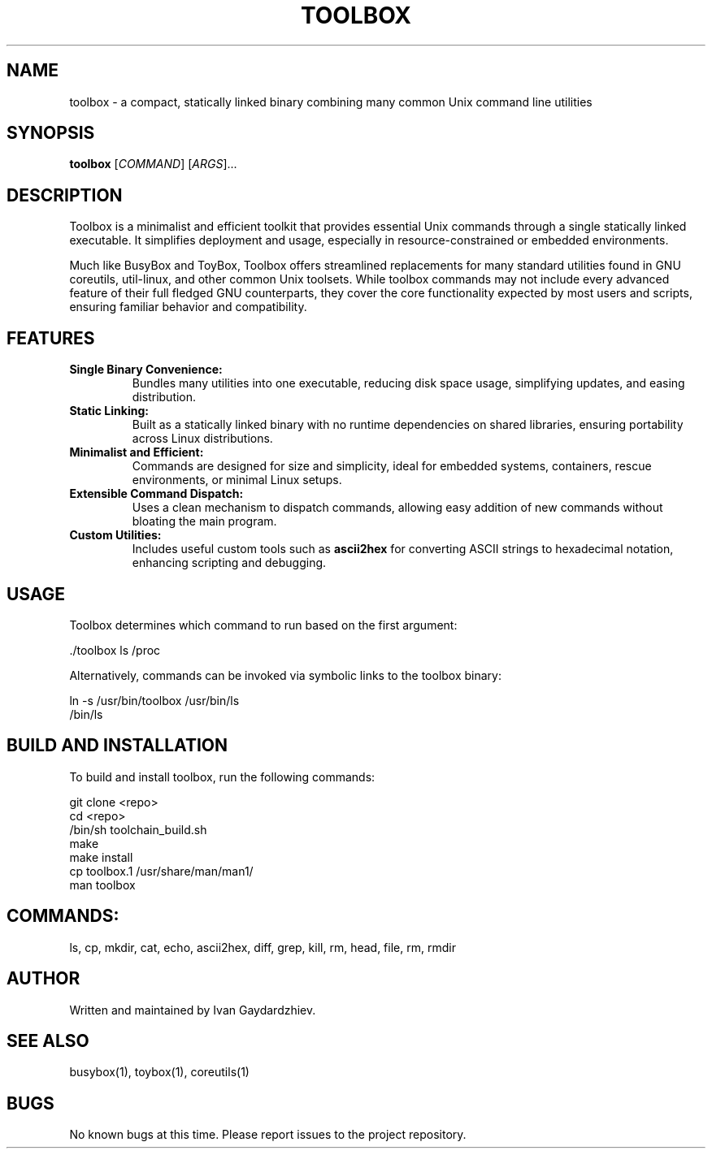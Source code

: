 .\" Manpage for toolbox
.TH TOOLBOX 1 "2025-05-30" "Toolbox 1.0" "User Commands"
.SH NAME
toolbox \- a compact, statically linked binary combining many common Unix command line utilities
.SH SYNOPSIS
.B toolbox
[\fICOMMAND\fR] [\fIARGS\fR]...
.SH DESCRIPTION
Toolbox is a minimalist and efficient toolkit that provides essential Unix commands
through a single statically linked executable. It simplifies deployment and usage,
especially in resource-constrained or embedded environments.

Much like BusyBox and ToyBox, Toolbox offers streamlined replacements for many standard
utilities found in GNU coreutils, util-linux, and other common Unix toolsets. While
toolbox commands may not include every advanced feature of their full fledged GNU
counterparts, they cover the core functionality expected by most users and scripts,
ensuring familiar behavior and compatibility.

.SH FEATURES
.IP "\fBSingle Binary Convenience:\fR"
Bundles many utilities into one executable, reducing disk space usage, simplifying updates,
and easing distribution.

.IP "\fBStatic Linking:\fR"
Built as a statically linked binary with no runtime dependencies on shared libraries,
ensuring portability across Linux distributions.

.IP "\fBMinimalist and Efficient:\fR"
Commands are designed for size and simplicity, ideal for embedded systems, containers,
rescue environments, or minimal Linux setups.

.IP "\fBExtensible Command Dispatch:\fR"
Uses a clean mechanism to dispatch commands, allowing easy addition of new commands
without bloating the main program.

.IP "\fBCustom Utilities:\fR"
Includes useful custom tools such as \fBascii2hex\fR for converting ASCII strings to
hexadecimal notation, enhancing scripting and debugging.

.SH USAGE
Toolbox determines which command to run based on the first argument:

.EX
 ./toolbox ls /proc
.EE

Alternatively, commands can be invoked via symbolic links to the toolbox binary:

.EX
ln -s /usr/bin/toolbox /usr/bin/ls
/bin/ls
.EE

.SH BUILD AND INSTALLATION
To build and install toolbox, run the following commands:

.EX
git clone <repo>
cd <repo>
/bin/sh toolchain_build.sh
make
make install
cp toolbox.1 /usr/share/man/man1/
man toolbox
.EE

.SH COMMANDS:
 ls, cp, mkdir, cat, echo, ascii2hex, diff, grep, kill, rm, head, file, rm, rmdir

.SH AUTHOR
Written and maintained by Ivan Gaydardzhiev.

.SH SEE ALSO
busybox(1), toybox(1), coreutils(1)

.SH BUGS
No known bugs at this time. Please report issues to the project repository.

